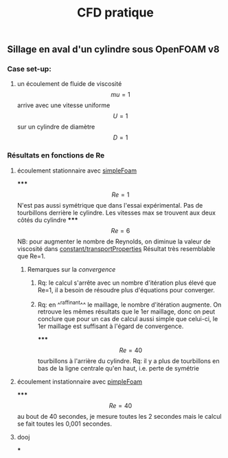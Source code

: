 #+TITLE: CFD pratique

** Sillage en aval d'un cylindre sous *OpenFOAM v8*
*** Case set-up:
**** un écoulement de fluide de viscosité $$mu=1$$ arrive avec une vitesse uniforme $$U=1$$ sur un cylindre de diamètre $$D=1$$
*** Résultats en fonctions de Re
**** écoulement stationnaire avec _simpleFoam_
*****
$$Re=1$$ 
N'est pas aussi symétrique que dans l'essai expérimental. 
Pas de tourbillons derrière le cylindre. 
Les vitesses max se trouvent aux deux côtés du cylindre
*****
$$Re=6$$ NB: pour augmenter le nombre de Reynolds, on diminue la valeur de viscosité dans _constant/transportProperties_ 
Résultat très resemblable que Re=1.
****** Remarques sur la [[convergence]]
******* Rq: le calcul s'arrête avec un nombre d'itération plus élevé que Re=1, il a besoin de résoudre plus d'équations pour converger.
******* Rq: en ^^raffinant^^ le maillage, le nombre d'itération augmente. On retrouve les mêmes résultats que le 1er maillage, donc on peut conclure que pour un cas de calcul aussi simple que celui-ci, le 1er maillage est suffisant à l'égard de convergence.
*****
$$Re=40$$
tourbillons à l'arrière du cylindre. Rq: il y a plus de tourbillons en bas de la ligne centrale qu'en haut, i.e. perte de symétrie
**** écoulement instationnaire avec _pimpleFoam_
*****
$$Re=40$$ au bout de 40 secondes, je mesure toutes les 2 secondes mais le calcul se fait toutes les 0,001 secondes.
**** dooj
***
